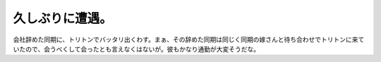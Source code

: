久しぶりに遭遇。
================

会社辞めた同期に、トリトンでバッタリ出くわす。まぁ、その辞めた同期は同じく同期の嫁さんと待ち合わせでトリトンに来ていたので、会うべくして会ったとも言えなくはないが。彼もかなり通勤が大変そうだな。








.. author:: default
.. categories:: nonsense
.. tags::
.. comments::
